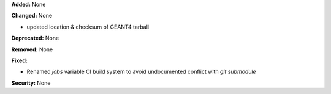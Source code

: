 **Added:** None

**Changed:** None

- updated location & checksum of GEANT4 tarball
 
**Deprecated:** None

**Removed:** None

**Fixed:** 

- Renamed `jobs` variable CI build system to avoid undocumented conflict with `git submodule`

**Security:** None
